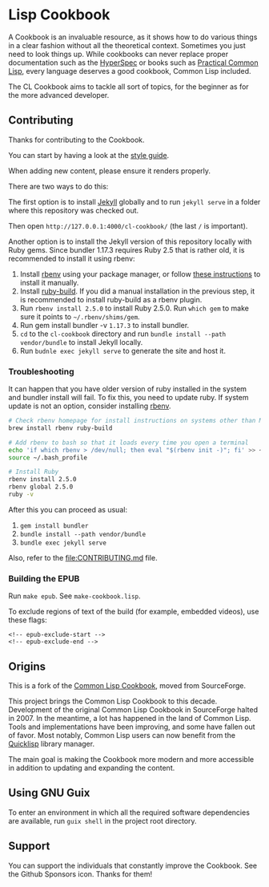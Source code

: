 * Lisp Cookbook
  :PROPERTIES:
  :CUSTOM_ID: lisp-cookbook
  :END:

A Cookbook is an invaluable resource, as it shows how to do various things in a clear fashion without all the theoretical context. Sometimes you just need to look things up. While cookbooks can never replace proper documentation such as the [[http://www.lispworks.com/documentation/HyperSpec/Front/X_Master.htm][HyperSpec]] or books such as [[http://www.gigamonkeys.com/book/][Practical Common Lisp]], every language deserves a good cookbook, Common Lisp included.

The CL Cookbook aims to tackle all sort of topics, for the beginner as for the more advanced developer.

** Contributing
   :PROPERTIES:
   :CUSTOM_ID: contributing
   :END:

Thanks for contributing to the Cookbook.

You can start by having a look at the [[file:STYLEGUIDE.md][style guide]].

When adding new content, please ensure it renders properly.

There are two ways to do this:

The first option is to install [[https://jekyllrb.com/docs/installation/][Jekyll]] globally and to run =jekyll serve= in a folder where this repository was checked out.

Then open =http://127.0.0.1:4000/cl-cookbook/= (the last =/= is important).

Another option is to install the Jekyll version of this repository locally with Ruby gems. Since bundler 1.17.3 requires Ruby 2.5 that is rather old, it is recommended to install it using rbenv:

1. Install [[https://github.com/rbenv/rbenv][rbenv]] using your package manager, or follow [[https://github.com/rbenv/rbenv#basic-github-checkout][these instructions]] to install it manually.
2. Install [[https://github.com/rbenv/ruby-build#installation][ruby-build]]. If you did a manual installation in the previous step, it is recommended to install ruby-build as a rbenv plugin.
3. Run =rbenv install 2.5.0= to install Ruby 2.5.0. Run =which gem= to make sure it points to =~/.rbenv/shims/gem=.
4. Run gem install bundler -v =1.17.3= to install bundler.
5. =cd= to the =cl-cookbook= directory and run =bundle install --path vendor/bundle= to install Jekyll locally.
6. Run =budnle exec jekyll serve= to generate the site and host it.

*** Troubleshooting
    :PROPERTIES:
    :CUSTOM_ID: troubleshooting
    :END:

It can happen that you have older version of ruby installed in the system and
bundler install will fail. To fix this, you need to update ruby. If system update
is not an option, consider installing [[https://github.com/rbenv/rbenv][rbenv]].

#+BEGIN_SRC sh
      # Check rbenv homepage for install instructions on systems other than Mac OS X
      brew install rbenv ruby-build

      # Add rbenv to bash so that it loads every time you open a terminal
      echo 'if which rbenv > /dev/null; then eval "$(rbenv init -)"; fi' >> ~/.bash_profile
      source ~/.bash_profile

      # Install Ruby
      rbenv install 2.5.0
      rbenv global 2.5.0
      ruby -v
#+END_SRC

After this you can proceed as usual:

1. =gem install bundler=
2. =bundle install --path vendor/bundle=
3. =bundle exec jekyll serve=

Also, refer to the [[file:CONTRIBUTING.md]] file.

*** Building the EPUB
    :PROPERTIES:
    :CUSTOM_ID: building-the-epub
    :END:

Run =make epub=. See =make-cookbook.lisp=.

To exclude regions of text of the build (for example, embedded videos), use these flags:

#+BEGIN_EXAMPLE
  <!-- epub-exclude-start -->
  <!-- epub-exclude-end -->
#+END_EXAMPLE

** Origins
   :PROPERTIES:
   :CUSTOM_ID: origins
   :END:

This is a fork of the [[http://cl-cookbook.sourceforge.net/][Common Lisp Cookbook]], moved from SourceForge.

This project brings the Common Lisp Cookbook to this decade. Development of the original Common Lisp Cookbook in SourceForge halted in 2007. In the meantime, a lot has happened in the land of Common Lisp. Tools and implementations have been improving, and some have fallen out of favor. Most notably, Common Lisp users can now benefit from the [[https://www.quicklisp.org/][Quicklisp]] library manager.

The main goal is making the Cookbook more modern and more accessible in addition to updating and expanding the content.

** Using GNU Guix
   :PROPERTIES:
   :CUSTOM_ID: using-gnu-guix
   :END:

To enter an environment in which all the required software dependencies are available, run =guix shell= in the project root directory.

** Support
   :PROPERTIES:
   :CUSTOM_ID: support
   :END:

You can support the individuals that constantly improve the Cookbook. See the Github Sponsors icon. Thanks for them!
